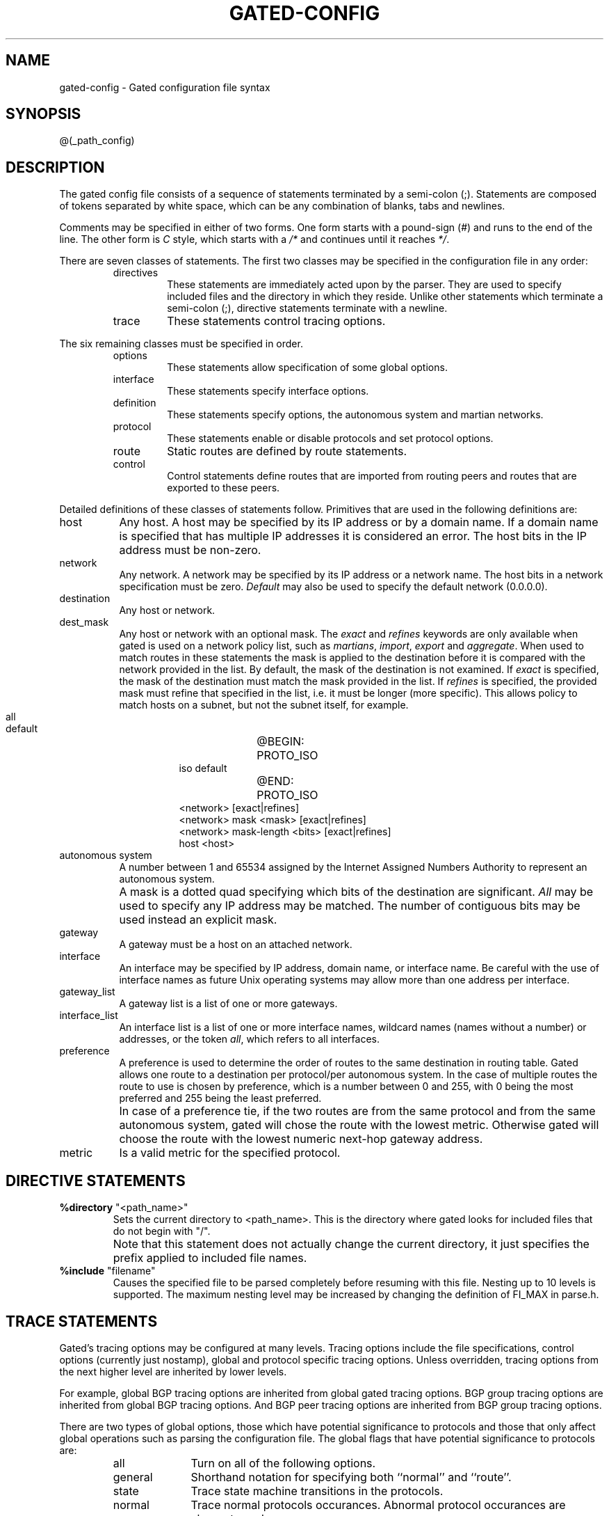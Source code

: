 .\"
.\" $Id: gated-config.5,v 1.36 1994/02/23 01:12:18 jch Exp $
.\"
.\" %(Copyright.header)
.\"
.TH GATED-CONFIG 5 "$Date: 1994/02/23 01:12:18 $ UTC" "%#(RELEASE)" "Cornell GateDaemon Project"
.SH NAME
gated-config \- Gated configuration file syntax
.SH SYNOPSIS
@(_path_config)
.SH DESCRIPTION
.PP
The gated config file consists of a sequence of statements
terminated by a semi-colon (;).  Statements are composed of
tokens separated by white space, which can be any combination
of blanks, tabs and newlines.
.sp
Comments may be specified in either of
two forms.  One form starts with a
pound-sign (#) and runs to the end of the 
line.  The other form is \fIC\fR style, which
starts with a \fI/*\fR and continues until it
reaches \fI*/\fR. 
.sp
There are seven classes of statements. The
first two classes may be specified in
the configuration file in any order:
.RS
.IP directives
These statements are immediately acted upon by
the parser.  They are used to specify included
files and the directory in which they reside.
Unlike other statements which terminate a semi-colon (;),
directive statements terminate with a newline.
.IP trace
These statements control tracing options.
.RE
.PP
The six remaining classes must be specified in order.
.RS
.IP options
These statements allow specification of some global options.
.IP interface
These statements specify interface options.
.IP definition
These statements specify options, the
autonomous system and martian networks.
.IP protocol
These statements enable or disable protocols
and set protocol options.
.IP route
Static routes are defined by route statements.
.IP control
Control statements define routes that are
imported from routing peers and routes that
are exported to these peers.
.RE
.PP
Detailed definitions of these classes of statements follow.
Primitives that are used in the following definitions are:
.IP host 2c
Any host.  A host may be specified by its IP
address or by a domain name.  If a domain name
is specified that has multiple IP addresses it
is considered an error.  The host bits in the
IP address must be non-zero.
.IP network
Any network.  A network may be specified by
its IP address or a network name.  The host
bits in a network specification must be zero.
\fIDefault\fR may also be used to specify the
default network (0.0.0.0).
.IP destination
Any host or network.
.IP dest_mask
.PD 0
Any host or network with an optional mask.  The \fIexact\fR and \fIrefines\fR
keywords are only available when gated is used on a network policy
list, such as \fImartians\fR, \fIimport\fR, \fIexport\fR and \fIaggregate\fR.  When
used to match routes in these statements the mask is applied to the
destination before it is compared with the network provided in the
list.  By default, the mask of the destination is not examined.  If
\fIexact\fR is specified, the mask of the destination must match the mask
provided in the list.  If \fIrefines\fR is specified, the provided mask
must refine that specified in the list, i.e. it must be longer (more
specific).  This allows policy to match hosts on a subnet, but not the
subnet itself, for example.
.RS
.IP "" 8
.nf
all
default
@BEGIN:	PROTO_ISO
iso default
@END:	PROTO_ISO
<network> [exact|refines]
<network> mask <mask> [exact|refines]
<network> mask-length <bits> [exact|refines]
host <host>
.fi
.RE
.PD
.IP "autonomous system"
A number between 1 and 65534 assigned by the
Internet Assigned Numbers Authority
to represent an autonomous system.
.IP ""
A mask is a dotted quad specifying which bits of
the destination are significant.  \fIAll\fR may be
used to specify any IP address may be matched.
The number of contiguous bits may be used instead
an explicit mask.
.IP gateway
A gateway must be a host on an attached network.
.IP interface
An interface may be specified by IP address,
domain name, or interface name.  Be careful
with the use of interface names as future Unix
operating systems may allow more than one
address per interface.
.IP gateway_list
A gateway list is a list of one or more gateways. 
.IP interface_list
An interface list is a list of one or more
interface names, wildcard names (names without a number)
or addresses, or the token \fIall\fR, which refers
to all interfaces.
.IP preference
A preference is used to determine the order of
routes to the same destination in routing
table.  Gated allows one route to a
destination per protocol/per autonomous system.  In the case
of multiple routes the route to use is chosen
by preference, which is a number between 0 and
255, with 0 being the most preferred and 255
being the least preferred.
.IP ""
In case of a preference tie, if the two routes are from the same
protocol and from the same autonomous system, gated will chose the route
with the lowest metric.  Otherwise gated will choose the route with the
lowest numeric next-hop gateway address.
.IP metric
Is a valid metric for the specified protocol.
.SH "DIRECTIVE STATEMENTS"
.TP
\fB%directory\fR "<path_name>"
Sets the current directory to <path_name>.  This is
the directory where gated looks for included files
that do not begin with "/".
.IP ""
Note that this statement does not actually change the current
directory, it just specifies the prefix applied to included file
names. 
.TP
\fB%include\fR "filename"
Causes the specified file to be parsed completely
before resuming with this file.  Nesting up to 10
levels is supported.  The maximum nesting level may be
increased by changing the definition of FI_MAX in
parse.h.
.SH "TRACE STATEMENTS"
Gated's tracing options may be configured at many
levels.  Tracing options include the file
specifications, control options (currently just
nostamp), global and protocol specific tracing
options.  Unless overridden, tracing options from
the next higher level are inherited by lower
levels.
.PP
For example, global BGP tracing options are
inherited from global gated tracing options.  BGP
group tracing options are inherited from global
BGP tracing options.  And BGP peer tracing options
are inherited from BGP group tracing options.
.PP
There are two types of global options, those which
have potential significance to protocols and those
that only affect global operations such as parsing
the configuration file.  The global flags that
have potential significance to protocols are:
.RS
.IP all 1i
Turn on all of the following options.
.IP general
Shorthand notation for specifying both ``normal''
and ``route''.
.IP state
Trace state machine transitions in the protocols.
.IP normal
Trace normal protocols occurances.  Abnormal
protocol occurances are always traced.
.IP policy
Trace application of protocol and user specified policy
to routes being imported and exported.
.IP task
Trace system interface and processing associated with
this protocol, or peer.
.IP timer
Trace timer usage by this protocol or peer.
.IP route
Trace routing table changes for routes installed by this
peer. 
.RE
.PP
Note that not all of the above options apply to
all the protocols.  In some cases their use does
not make sense (for instance, RIP does not have a
state machine) and in some instances the requested
tracing has not been implemented (such as RIP
support of the \fIpolicy\fR option). 
.PP
The trace flags that only have global significance are:
.RS
.IP parse
Trace the lexical analyzer and parser.  Mostly used by
the gated developers for debugging.
.IP adv
Trace the allocation of and freeing of policy
blocks. Mostly use by the gated developers for
debugging.
.IP symbols
Used to trace symbols read from the kernel at startup.
The only useful way to specify this level of
tracing is via the \fI-t\fR option on the command
line because the symbols are read from the kernel
before parsing the configuration file.
.IP iflist
Uses to trace the reading of the kernel interface list.
It is useful to specify this with the \fI-t\fR option on the command
line since the first interface scan is done before reading
the configuration file.
.PP
Note that it is not currently possible to specify
packet tracing from the command line.  This is
because a global option for packet tracing would 
potentially create too much output.
.PP
When protocols inherit their tracing options from
the global tracing options, tracing levels that
don't make sense (such as \fIparse\fR, \fIadv\fR and
packet tracing options) are masked out.
.PP
Global tracing statements have an immediate effect, especially parsing
options that effect the parsing of the configuration file.  Tracing
values inherited by protocols specified in the configuration file are
inherited from the global options in effect as they are parsed, unless
they are overridden by more specific options.  Tracing options
inherited by protocols not specified in the configuration file are
inherited from the last global options parsed while reading the
configuration file.
.SS Traceoptions syntax
.PP
.nf
	\fBtraceoptions\fR ["trace_file" [replace] [size <size>[k|m] files <files>]]
		 [nostamp]
		 <trace_options> [except <trace_options>];

	\fBtraceoptions\fR ["trace_file" [replace] [size <size>[k|m] files <files>]] 
		[nostamp] none;
.fi
.RS
.IP replace 1i
Overwrite the specified file.  The default is to
append to an existing file. 
.IP "size <size> files <files>"
Limit the maximum size of the trace file to
the specifed size (minimum 10k).  When the
file reaches the specified size, it is
renamed as \fIfile.0\fR, then \fIfile.1\fR,
\fIfile.2\fR up to the maximum number of files
(minimum specification is 2).
.IP nostamp
Specifies that a timestamp should not be prepended
to trace lines. 
.IP except
This parameter can be used to enable a broad class
of tracing and then disable more specific options.
One example would be the OSPF options to trace all
packets except sent and received hellos:
`traceoptions packets except hello'.
.RE
.SS Packet tracing
.PP			
Tracing of packets is very flexible.  For any
given protocol there are one or more options for
tracing packets.  In general the \fIpackets\fR keyword
allows for tracing *all* packets sent and received
by the protocol.  Many protocols have other
options for limiting tracing to a useful subset of
packet types.  These tracing options can be
further modified with the following keywords: 
.RS
.IP detail 1i
This  must be specified before \fIsend\fR or \fIrecv\fR.
Normally packets are traced in a terse form of one
or two lines.  When \fIdetail\fR is specified, a more
verbose format is used to provide further detail
on the contents of the packet.
.IP send
.IP recv
These options limit the tracing to packets sent or
received.  Normaly packets both sent and received
are traced.
.RE
Note that \fIdetail\fR, if specified, must be before
\fIsend\fR or \fIrecv\fR.  If a protocol allows for
several different types of packet tracing,
modifiers may be applied to each individual type.
But be aware that within on trace file the trace
flags are summed up, so specifying \fIdetail
packets\fR will turn on full tracing for all packets.
.SH "OPTIONS STATEMENTS"
.IP "\fBoptions\fR <option_list> ;" 10
Sets gated options:
.RS
.IP noinstall 10
Do not change kernel's routing table.  Useful for verifying
configuration files.
.IP "\fBgendefault\fR [preference <preference>] [gateway <gateway>]" 10
BGP and EGP neighbors should cause the internal generation of a
default route when up.  By default, this route will not be installed
in the kernel's routing table, but may be announced by other
protocols.  If a gateway is specified, the route is installed in the
kernel pointing to that gateway.  Announcement is controlled by
referencing the special protocol \fIdefault\fR.
.IP nosend 10
Do not send any packets.  This allows running gated on a live network
to test protocol interactions without actually participating in the
routing protocols.  The packet traces in the gated log can be examined
to verify that gated is functioning properly.  This is most useful for
RIP and HELLO and possibly the SMUX SNMP interface.  This does not yet
apply to BGP packets.
.IP noresolv 10
Do not try to resolv symbolic names into IP addresses by using the
host/network tables or Domain Name System.  This is intended for
systems where a lack of routing information could cause a DNS lookup
to hang.
.IP "\fBsyslog\fR [upto <log_level>] <log_level>" 10
Controls the amount of data gated logs via syslog on systems where
setlogmask() is supported.  The log_levels and other terminology are
as defined in the setlogmask(3) man page.  The default is equivalent
to \fIsyslog upto info\fR.
.IP "mark <interval>"
Output a message to the trace log at the specified interval (default
is 10 minutes)  to insure gated is still running.
.RE
.SH "INTERFACE STATEMENTS"
.PP
.nf
\fBinterfaces\fR {
	\fBoptions\fR [strictinterfaces] [scaninterval <time>] ;
	\fBinterface\fR <interface_list> <interface_options> ;
	\fBdefine\fR <address> [broadcast <broadaddr>|pointopoint
		<lcladdr>] [netmask <netmask>] [multicast] ;
} ;
.fi
.IP "\fBoptions\fR" 10
Sets some global options related to interfaces.
.RS
.PP
Options are:
.IP "strictinterfaces" 10
Indicates that it is a fatal error to reference an interface in the
configuration file that is not listed in a \fBdefine\fR statement or
not present when gated is started.  Without this option a warning
message will be issued and gated will continue.
.IP "scaninterval <time>" 10
Specifies how often gated scans the kernel interface list for changes.
The default is every 15 seconds on most systems, 60 seconds on systems
that pass interface status changes through the routing socket (i.e.
BSD 4.4).  Note that gated will also scan the interface list on
receipt of a SIGUSR2.
.RE
.IP "\fBdefine\fR" 10
Defines interfaces that may not be present when gated is
started.  Gated considers it an error to reference a
non-existent interface in the config file.  This clause
allows specification of that interface so it can be
referenced in the config file.
.RS
.PP
Definition keywords are:
.IP "broadcast <broad_addr>" 10
Defines the interface as broadcast capable (i.e. Ethernet
and Token Ring) and specifies the broadcast
address.
.IP "pointopoint <local_addr>" 10
Defines the interface as a point to point interface (i.e.
SLIP and PPP) and specifies the address on the local side.
For this type of interface the <interface_addr> specifies
the address of the remote host.
.PP
An interface not defined as broadcast or pointopoint is
assumed to be non-broadcast multiaccess (NBMA), such as an
X.25 network.
.IP "netmask <subnetmask>" 10
Specifies the non-standard subnet mask to be used on this
interface.  Note that this currently ignored on pointopoint
interfaces.
.IP "multicast" 10
Specifies the interface is multicast capable.
.RE
.PP
.IP "\fBinterface\fR" 10
Sets interface options on the specified interfaces.
An interface list is \fIall\fR or a list of interface
names (see warning about interface names), domain
names, or numeric addresses.
.IP "" 10
.RS
.PP
Options are:
.IP "preference <pref>"
Sets the preference for routes
to this interface when it is up, defaults to 0.
.IP "down preference <pref>"
Sets the preference for routes to this
interface when gated believes it to be down
due to lack of received routing information, defaults to 120.
.IP passive	
Prevents gated from changing the preference of
the route to this interface if it is believed to be down due
to lack of received routing information.
.IP simplex
Defines an interface as unable to hear it's
own broadcast packets.  Currently defining an interface as
simplex is functionally equivalent to defining it as passive.
.IP reject
Specifies that the address loopback interfaces which match these
criteria will be used as the local address when installing reject
routes in the kernel.  Should only used with systems based on BSD 4.3 
Tahoe or earlier which have installed a reject/blackhole pseudo
interface. 
.IP blackhole
Specifies that the address loopback interfaces which match these
criteria will be used as the local address when installing blackhole
routes in the kernel.  Should only used with systems based on BSD 4.3 
Tahoe or earlier which have installed a reject/blackhole pseudo
interface. 
.RE
.SH "DEFINITION STATEMENTS"
@BEGIN:	AUTONOMOUS_SYSTEM
@BEGIN:	PROTO_ASPATHS
.IP "\fBautonomoussystem\fR <autonomous system> [\fBloops\fR <loops>];" 10
Sets the autonomous system of this router to be <autonomous system>.
This option is required if BGP or EGP are in use.  The number of times
this autonomous system may appear in an AS path is controlled by <loops>
and defaults to 1 (one).
@END:	PROTO_ASPATHS
@BEGIN:	NOT PROTO_ASPATHS
.IP "\fBautonomoussystem\fR <autonomous system> ;" 10
Sets the autonomous system of this router to be <autonomous system>.
This option is required if BGP or EGP are in use.
@END:	NOT PROTO_ASPATHS
@END:	AUTONOMOUS_SYSTEM
.IP "\fBrouterid\fR <ip address> ;" 10
Sets the router identifier for use by the BGP and OSPF protocols.  The
default is the address of the first interface encountered by
gated.  The address of a non-POINTOPOINT interface is prefered over
the local address of a  POINTOPOINT interface and an address on a
loopback interface that is not the loopback address (127.0.0.1) is
most perfered.
.PP
.nf
\fBmartians\fR {
	<martian_list>
} ;
.fi
.IP "" 10
Defines a list of martian addresses about which all
routing information is ignored.  The <martian_list> is
a semi-colon separated list of symbolic or numeric
hosts with optional masks.  See dest_mask.  Also, the `allow'
parameter may be specified to explicitly allow a subset of a range
that was disallowed.
.SH "PROTOCOL STATEMENTS"
.PP
Enables or disables use of a protocol and controls protocol
options.  These may be specified in any order.
.PP
For all protocols, \fIpreference\fR controls the choice of routes learned
via this protocol or from this autonomous system in relation to routes
learned from other protocols/autonomous systems.  The default metric
used when propagating routes learned from other protocols is specified
with \fIdefaultmetric\fR which itself defaults to the highest valid metric
for this protocol, for many protocols this signifies a lack of
reachability.
.PP
For distance vector IGPs with no explicit connections or
authentication (RIP and HELLO) and redirects (ICMP),
the \fItrustedgateways\fR clause supplies a list of gateways providing
valid routing information; routing packets from other gateways are ignored.
This defaults to all gateways on the attached networks.
.PP
Routing packets may be sent not only to the remote end of point-to-point
links and the
broadcast address of broadcast-capable interfaces, but also to specific
gateways if they are listed in a \fIsourcegateways\fR
clause and \fIyes\fR or \fIon\fR is specified.  If \fInobroadcast\fR
is specified, routing updates will be sent
only to gateways listed in the \fIsourcegateways\fR clause, and not at all
to the broadcast address.  Disabling the
transmission and reception of routing packets for a particular protocol
may be 
specified with the \fIinterface\fR clause.  An \fIinterface\fR clause which
disables sending or receiving protocol packets may be
overridden for specific peers using the \fItrustedgateways\fR and
\fIsourcegateways\fR clauses.
.PP
For exterior protocols (BGP, EGP), the autonomous system advertised to
the peer is specified by the global \fIautonomoussystem\fR clause unless
overridden by the \fIasout\fR parameter.  The incoming autonomous system
number is not verified unless \fIpeeras\fR is specified.  Specifying
\fImetricout\fR fixes the outgoing metric for all routes propagated to
this peer.  If the peer does not share a network, \fIinterface\fR can be
used to specify which interface address to use when communicating with
this peer and \fIgateway\fR can be used to specify the next hop to use for
all routes learned from this peer.  An internal default is generated
when routing information is learned from a peer unless the
\fInogendefault\fR parameter is specified.
.PP
Any protocol can have a \fItraceoptions\fR clause,
which enables tracing for a particular protocol,
group or peer.  The allowable protocol-specific
options are: all, general, internal, external,
route, update, task, timer, protocol, or kernel.
@BEGIN:	PROTO_RIP
.SS RIP protocol syntax
.PP
.nf
\fBrip\fR yes|no|on|off [ {
	broadcast ;
	nobroadcast ;
	nocheckzero;
	preference <preference> ;
	defaultmetric <metric> ;
	interface <interface_list> [noripin] [noripout] 
		[metricin <metric>] [metricout <metric>]
		[version 1]|[version 2 [multicast|broadcast]]
		[authentication [none|<password>]];
	...
	trustedgateways <gateway_list> ;
	sourcegateways <gateway_list> ;
	traceoptions ... ;
} ] ;
.fi
.RS
.PP
If the \fBrip\fR clause is not specified the default is \fIrip on\fR.
\fINobroadcast\fR specifies that RIP packets will only be sent to gateways
listed in the \fIsourcegateways\fR clause, if there are any.
If \fIyes\fR or
\fIon\fR is specified, RIP will assume \fInobroadcast\fR if there is only one
interface and \fIbroadcast\fR if there is more than one.  \fIBroadcast\fR
specifies that RIP packets will always be generated.
\fINocheckzero\fR specifies
that RIP should not make sure that the reserved fields in RIP packets
are zero.
.IP ""
Note that using \fIbroadcast\fR with only one interface is useful
only when propagating static routes or routes learned 
from another protocol.
This will cause data packets
to travel across the same network twice, which may be
tolerable in certain configurations.
.PP
The default metricout is zero, the default metricin is the kernel
interface metric plus 1 (the default RIP hop count).
.PP
The default authentication type is NONE (this only applies to RIP-2
packets, and is ignored for RIP-1 packets).  If a password is
specified, the authentication type used will be SIMPLE.  The password
 should be a quoted string with between zero and 16 characters.
.PP
If the version is specified as or defaults to 1, RIP version 2 packets
will never be sent except in response to a v2 POLL packet.  If the
version is specified as 2, RIP version 2 packets will be sent to the
RIP multicast address if possible, or to the broadcast addresss,
unless the method is explicitly specified.
.PP
The default metric is 16; the default preference is 100.
.PP
RIP Packet tracing options (which may be modified with \fIdetail\fR,
\fIsend\fR and \fIrecv\fR):
.RS
.IP packets 1i
All RIP packets.
.IP request
RIP information request packets, such as REQUEST,
POLL, POLLENTRY.
.IP response
RIP RESPONSE packets, which is the type	of packet
that actually contains routing information.
.IP other 
Any other type of packet.  The only valid ones are
TRACE_ON and TRACE_OFF which are ignored.
.RE
@END:	PROTO_RIP
@BEGIN:	PROTO_HELLO
.SS HELLO protocol syntax
.PP
.nf
\fBhello\fR yes|no|on|off [ {
	broadcast ;
	nobroadcast ;
	preference <preference> ;
	defaultmetric <metric> ;
	interface <interface_list> [nohelloin] [nohelloout]
		[metricin <metric>] [metricout <metric>];
	...
	trustedgateways <gateway_list> ;
	sourcegateways <gateway_list> ;
	traceoptions ... ;
} ] ;
.fi
.RS
.PP
If \fIyes\fR or \fIon\fR is specified, HELLO will assume \fInobroadcast\fR if
there is only one interface and \fIbroadcast\fR if there is more than one.
If the HELLO clause is not specified the default is \fIhello off\fR.
\fIBroadcast\fR specifies that HELLO packets will be generated.
\fINobroadcast\fR specifies
that HELLO packets will only be sent to gateways listed in the
\fIsourcegateways\fR clause, if there are any.
.IP ""
Note that using \fIbroadcast\fR with only one interface is useful
only when propagating static routes or routes learned 
from another protocol.
This will cause data packets
to travel across the same network twice, which may be
tolerable in certain configurations.
.PP
The default metricout is zero, the default metricin is a translation
of the kernel interface metric into a hello metric plus 100 (the
default HELLO hop count).
.PP
The default metric is 30000; the default preference is 90.
.PP
HELLO packet tracing options (which may be
modified with \fIdetail\fR, \fIsend\fR and \fIrecv\fR):
.RS
.IP packets 1i
All HELLO packets.
.RE
.RE
@END:	PROTO_HELLO
@BEGIN:	PROTO_OSPF
.SS OSPF protocol syntax
.PP
.nf
\fBospf\fR yes|no|on|off [ {
	[ defaults {
		preference <preference> ;
		cost <cost> ;
		tag [<tag> | as [<as_tag>]] ;
		type <1|2> ;
	} ] ;
	[exportlimit <routes> ;]
	[exportinterval <time> ;]
	[traceoptions ... ;]
	[monitorauthkey <authkey> ;]
	[area <area> {
		authtype <0|1|none|simple> ;
		stub [cost <cost>];
		networks {
			network [mask <mask>] ;
		} ;
		stubhosts {
			<host> cost <cost> ;
		} ;
		interface <interface> [cost <cost>] {
			[enable|disable] ;
			retransmitinterval <time> ;
			transitdelay <time> ;
			priority <priority> ;
			hellointerval <time> ;
			routerdeadinterval <time> ;
			authkey <auth_key> ;
		} ;
		interface <interface> nonbroadcast [cost <cost>] {
			pollinterval <time> ;
			routers {
				<gateway> [eligible] ;
				...
			} ;
			[enable|disable] ;
			retransmitinterval <time> ;
			transitdelay <time> ;
			priority <priority> ;
			hellointerval <time> ;
			routerdeadinterval <time> ;
			authkey <auth_key> ;
		} ;
	} ; ]
	[ backbone {
		authtype <0|1|none|simple> ;
		networks {
			network [mask <mask>] ;
		} ;
		subhosts {
			<host> cost <cost> ;
		} ;
		interface <interface> [cost <cost>] {
			[enable|disable] ;
			retransmitinterval <time> ;
			transitdelay <time> ;
			priority <priority> ;
			hellointerval <time> ;
			routerdeadinterval <time> ;
			authkey <auth_key> ;
		} ;
		. . .
		interface <interface> nonbroadcast [cost <cost>] {
			pollinterval <time> ;
			routers {
				<gateway> [eligible] ;
				...
			} ;
			[enable|disable] ;
			retransmitinterval <time> ;
			transitdelay <time> ;
			priority <priority> ;
			hellointerval <time> ;
			routerdeadinterval <time> ;
			authkey <auth_key> ;
		} ;
		. . .
		virtuallink neighborid <address> transitarea <area> {
			[enable|disable] ;
			retransmitinterval <time> ;
			transitdelay <time> ;
			priority <priority> ;
			hellointerval <time> ;
			routerdeadinterval <time> ;
			authkey <auth_key> ;
		} ;
		. . .
	} ; ]
} ] ;
.fi
.RS
.IP interface
An interface is specified with an address, a name, a wildcard name (name
without any number), or \fIall\fR.  Multiple interface clauses may be
specified with different parameters, the parameters used are
accumlated from the interface clauses.  If a parameter is specified
more than once the instance with the most specific interface reference
is used.  The order of precedence is address, name, wildcard name,
\fIall\fR.
.IP cost
A number between 0 and 65535 specifying
an OSPF internal cost.
.IP tag
The OSPF tag (an unsigned 31-bit number) to be placed on all routes
exported by gated into OSPF.
.IP as_tag
The OSPF-BGP tag (an unsigned 12-bit number) to be placed on all
routes export by gated into OSPF.  When \fItag as [<as_tag>]\fR is used,
tag fields are automatically generated and the as_tag field is
assigned if specified.
.IP metric
A number between 0 and 16777215
specifying an OSPF external (ASE) cost.
.IP area
A dotted quad or a number between 1 and
4294967295.  Area 0 is always
referred to as the \fIbackbone\fR.
.IP auth_key
One to eight decimal digits separated by
periods, a one to eight byte hexadecimal
string preceded by "0x", or a one to
eight character string in double quotes.
.IP priority
A number between 0 and 255 specifying
the priority of becoming the designated
router on this interface.
.IP 
.PP
OSPF inter and intra area are always
imported into the gated routing table
with a preference of 10.  It would be a
violation of the protocol to do
otherwise so it is not possible to
override this.  OSPF Autonomous System
External (ASE) routes are imported with
a preference of 150.  This default may
be changed with the preference keyword
in the defaults section.  ASE routes are
imported at a rate of 100 ASEs every 1
second, these parameters can be tuned with
the \fIexportlimit\fR and
\fIexportinterval\fR parameters.
.PP
Gated routes are exported to OSPF as
ASEs with a default cost of 0 and a type
of 1.  By default, the tag is calculated
from the AS path of the route being
exported (tag as).  These may all be
changed in the defaults section.
.PP
OSPF areas may be specified in any
order, but the \fIbackbone\fR area must be
specified last.
.PP
Reconfiguration (SIGHUP) currently causes OSPF to
shutdown and restart.  This will have an impact on
the local and possibly global routing so it should
be done with care.  Full reconfigurability of OSPF
will hopefully be available in a future release. 
.PP
The following OSPF specific trace flags are supported:
.RS
.IP lsabuild 1i
Link State Advertisement creation.
.IP spf
Shortest Path First (SPF) calculations.
.IP lsatransmit
Link State Advertisement (LSA) transmision.
.IP lsareceive
LSA reception.
.IP state
OSPF state transitions.
.RE
.PP
OSPF packet tracing options (which may be modified
with \fIdetail\fR, \fIsend\fR and \fIrecv\fR):
.RS
.IP hello 1i
OSPF HELLO packets which are used to determine
neighbor reachability.
.IP dd
OSPF Database Description packets which are used
in syncronizing OSPF databases. 
.IP request
OSPF Link State Request packets which are used in
syncronizing OSPF databases. 
.IP update
OSPF Link State Update packets which are used in
syncronizing OSPF databases. 
.IP ack
OSPF Link State Ack packets whic are used in
syncronizing OSPF databases.
.RE
.RE
@END:	PROTO_OSPF
@BEGIN:	PROTO_ISIS
.SS ISIS protocol syntax
.nf
\fBisis\fR no|dual|ip|iso {
	level 1|2 ;
	[traceoptions ... ;]
	[systemid <systemid> ;]
	[area <hexstring>;]
	[set <isis_parm> <value> ; ... ]
	circuit <string>
		metric [level 1|2] <1..63>
		...
		priority [level 1|2] <0..127>
		...
		;
	...
} ;
.fi
.PP
.RS
.IP level 1i
Indicates the type of IS, either level 1
(intra-area) or level 2 (inter-area).
.IP traceoptions
Can be one or more of the following: all, iih, lanadj,
p2padj, lspdb, lspcontent, lspinput, flooding, buildlsp,
csnp, psnp, route, update, paths, spf, or events.
.IP systemid
Is a six digit hex string which overrides any
system ID taken from the list of circuits over
which IS-IS runs. 
.IP area
supplements areas derived from the list of circuits over which IS-IS
runs. 
.IP set
Allows configuration of various implementation parameters.
.IP icircuit
Describes the metric and priority for a circuit
over which IS-IS runs.
.RE
.PP
Further details of IS-IS configuration are currently described
in a companion document (ISIS-config.ps) included in the gated
distribution.  A typical configuration may specify mode (e.g.,
dual, iso), system level, traceoptions, and circuits and their
metrics.
@END:	PROTO_ISIS
@BEGIN:	PROTO_EGP
.SS EGP protocol syntax
.PP
.nf
\fBegp\fR yes|no|on|off [ {
	[preference <preference> ;]
	[defaultmetric <metric> ;]
	[packetsize <maxpacketsize> ;]
	[traceoptions ... ;]
	[group		[peeras <autonomous system>]
			[localas <autonomous system>]
			[maxup <number>]
	{
		neighbor <host>
			[metricout <metric>]
			[nogendefault]
			[importdefault]
			[exportdefault]
			[gateway <gateway>]
			[lcladdr <local_address>]
			[preference <preference>]
			[preference2 <preference2>]
			[ttl <ttl>]
			[sourcenet <network>]
			[minhello <min_hello>]
			[minpoll <min_poll>]
			[traceoptions ...] {
			;
		...
	 } ;
	...]
} ] ;
.fi
.RS
.PP
\fIPacketsize\fR estimates the size, in bytes, of the largest EGP packet
that gated is expected to send and receive.  The actual size will be
increased as needed.
A \fIgroup\fR lists a group of EGP peers
in one autonomous system.  \fIMaxup\fR specifies the maximum number of
peers that will be maintained in the Up state.  \fIImportdefault\fR and
\fIexportdefault\fR tell gated to import or export the default route
(0.0.0.0) in updates exchanged with an EGP neighbor.  If not
specified, the the default network is ignored when exchanging EGP
updates.  \fISourcenet\fR specifies the network to query in EGP Poll
packets, this is normally the shared network.  The minimum EGP hello
and poll intervals acceptable may be specified with the \fIminhello\fR and
\fIminpoll\fR arguments, respectively.  These are both specified as a time
in seconds, minutes:seconds or hours:minutes:seconds.  Any number of
\fIgroup\fR clauses may be specified containing any number of \fIneighbor\fR
clauses.  Any parameters from the \fIneighbor\fR clause may be specified
on the \fIgroup\fR clause to provide defaults for the group.
.PP
The \fIlocal_address\fR is used to set the address the local address to be
used when there is a choice of interfaces.  If not specified it
defaults to whichever interface is shared with the neighbor.
If a network is not shared with the neighbor, \fIgateway\fR may be used to
specify the next-hop gateway to use when installing routes learned
from this neighbor.  In this case the default interface is the one
shared with the specified gateway.
.PP
The default metric is 255; the default preference is 200.   The
default TTL is 1 for local peers and 255 for remote peers.
.PP
Note that the \fIstate\fR and \fIpolicy\fR tracing
options work with EGP. 
.PP
EGP packet tracing options (which may be modified
with \fIdetail\fR, \fIsend\fR and \fIrecv\fR):
.RS
.IP packets 1i
All EGP packets.
.IP hello
EGP HELLO/I-HEARD-U packets which are used to
determine neighbor reachability. 
.IP acquire
EGP ACQUIRE/CEASE packets which are used to
initiate and terminate EGP sessions.
.IP update
EGP POLL/UPDATE packets which are used to request
and receive reachability updates.
.RE
.RE
@END:	PROTO_EGP
@BEGIN:	PROTO_BGP
.SS BGP protocol syntax
.PP
.nf
\fBbgp\fR yes|no|on|off [ {
	[preference <preference> ;]
	[defaultmetric <metric> ;]
	[traceoptions ... ;]
	[group type external|internal|igp|routing|test peeras <peeras> [proto <routing_proto>]
		[metricout <metric>]
		[localas <localas>]
		[nogendefault]
		[gateway <gateway>]
		[preference <preference>]
		[preference2 <preference2>]
		[ttl <ttl>]
		[lcladdr <local_address>]
		[holdtime <time>]
		[traceoptions ...]
		[version <version>]
		[passive]
		[sendbuffer <bufsize>]
		[recvbuffer <bufsize>]
		[indelay <time>]
		[outdelay <time>]
		[keep [all|none]]
		[analretentive]
		[noaggregatorid]
		[keepalivesalways]
		{
			[allow { dest_mask ... } ;]
			[peer <host>
				[metricout <metric>]
				[localas <localas>]
				[nogendefault]
				[gateway <gateway>]
				[preference <preference>]
				[preference2 <preference2>]
				[ttl <ttl>]
				[lcladdr <local_address>]
				[holdtime <time>]
				[traceoptions ...]
				[version <version>]
				[passive]
				[sendbuffer <bufsize>]
				[recvbuffer <bufsize>]
				[indelay <time>]
				[outdelay <time>]
				[keep [all|none]]
				[analretentive]
				[noaggregatorid]
				[keepalivesalways]
		       ;]
		       ...
		} ;
	....]
} ] ;
.fi
.RS
.PP
BGP peers are assigned to groups based on the type and peeras, it is
not possible to have two groups with the same type and peeras.
Peer specifies the address of each BGP peer.  Group options provide
the defaults for all peers within that group.
.PP
\fIPeeras\fR is the autonomous system expected from a peer.  \fIMetricout\fR
is the default metric to use when sending to this peer.  \fILocalas\fR
specifies the autonomous system advertised to this peer, the default
is that which has been set globally.  \fINogendefault\fR specifies that
this peer should not cause the automatic default to be generated.
.PP
The \fIlocal_address\fR specifies the address to be used on the local
end of the TCP connection with the peer.  For \fIexternal\fR peers
the local address must be on an interface which is shared with
the peer (or for a non-local peer's configured next-hop gateway when
the \fIgateway\fR option is used to specify this) and a session with the
peer will be opened only when an interface with the appropriate local
address through which the peer (gateway) address is directly
reachable is operating.  For other types of peers a peer session
will be maintained when any interface with the specified local address
is operating.  In either case incoming connections will only be
recognized as matching a configured peer if they are addressed to
the configured local address.
.PP
\fIHoldtime\fR specifies the BGP holdtime to use with this peer.
Version specifies the version of the BGP protocol to
use with this peer.  If not specified, the highest supported version
is used first and version negotiation is attempted.  \fIPassive\fR
specifies that active opens to this peer should not be attempted.
\fIKeepall\fR is used to retain routes learned from a peer that
contain one of our autonomous system numbers in their path.
.PP
\fIAnalretentive\fR causes gated to issue warning messages when
receiving questionable BGP updates, such as duplicate routes and/or
deletions of non-existing routes.  \fINoaggregatorid\fR causes gated
to specify the routerid in the aggregator attribute as zero (instead
of my routerid) in order to prevent different routers in an AS from
creating aggregate routes with different AS paths. 
\fiKeepalivesalways\fR causes gated to always send a keepalive, even
when an update could have correctly substituted for one.  This allows
interoperability with routers that do not obey the spec on this point.
.PP
\fISendbuffer\fR and \fIRecvbuffer\fR control the amount of buffering asked of
the kernel, the default is to configure the maximum supported, up to
65535 bytes.  These options are normally not needed on
properly functioning systems..
.PP
\fIIndelay\fR and \fIOutdelay\fR are used to dampen route
fluctuations.  \fIIndelay\fR is the amount of time a route learned
from a BGP peer must be stable before it is accepted into the gated
routing table.  \fIOutdelay\fR is the amount of time a route must be
present in the gated routing table before it is exported to other BGP
peers.  The default value, zero, means that these features are
disabled.
.PP
If a metric is not specified, the default is not to send a metric.
The default preference is 170, the default holdtime is 180 and the
default version is 3.  The default TTL is 1 for local peers and 255
for remote peers.
.PP 
Note that the \fIstate\fR option works with BGP.
.PP
Packet tracing options (which may be modified with
\fIdetail\fR, \fIsend\fR and \fIrecv\fR):
.RS
.IP packets 1i
All BGP packets.
.IP open
BGP Open packets which are used to establish a
peer relationship. 
.IP update
BGP Update packets which are used to pass network
reachability information. 
.IP keepalive
BGP Keepalive packets which are used to verify peer reachability.
.RE
.RE
@END:	PROTO_BGP
.SS Redirect statement syntax
.PP
.nf
\fBredirect\fR yes|no|on|off [ {
	preference <preference> ;
	interface <interface_list> [noredirects] ;
	trustedgateways <gateway_list> ;
	traceoptions ... ;
} ] ;
.fi
.RS
.PP
Controls whether gated makes routing table changes
based on ICMP redirects when not functioning as a
router.  When functioning as a router (i.e. any
interior routing protocols (RIP, HELLO, OSPF) are
participating in routing on any interface, ICMP
redirects are disabled.  When ICMP redirects are
disabled, gated must actively remove the effects
of redirects from the kernel as the kernel always
processes ICMP redirects.
.PP
The default preference is 30.
.PP
There are no \fIredirect\fR specific tracing
options.  All non-error messages are traced under
the \fInormal\fR class.
.RE
@BEGIN:	PROTO_ICMP
.SS ICMP protocol interface syntax
.nf
\fBicmp\fR {
	traceoptions ... ;
} ;
.fi
.PP
On systems without the BSD routing socket, 
gated listens to ICMP packets received by the
system.  Currently gated only does processing on
ICMP redirect packets, but more functionality may
be added in the future, such as support for the
router discovery messages.
.PP
While tracing the processing of ICMP redirect
messages is handled by the \fIredirect\fR clause,
the \fIicmp\fR clause may be used to trace received ICMP
packets.
.PP
Packet tracing options (which may be modified with
\fIdetail\fR and \fIrecv\fR):
.RS
.IP packets 1i
All ICMP packets received.
.IP redirect
Only ICMP REDIRECT packets.
.IP routerdiscovery
Only ICMP ROUTER DISCOVERY packets.
.IP info
Only ICMP informational packets, which include
mask request/response, info request/response, echo
request/response and time stamp request/response.
.IP error 
Only ICMP error packets, which include time
exceeded, parameter problem, unreachable and
source quench.
.RE
@END:	PROTO_ICMP
@BEGIN:	PROTO_SNMP
.SS SNMP protocol interface syntax
.PP
.nf
\fBsnmp\fR yes|no|on|off [ {
	preference <preference> ;
	traceoptions ... ;
	port <port> ;
} ] ;
.fi
.RS
.PP
Controls whether gated tries to contact the SMUX SNMP daemon
to register supported variables.  The default is \fIon\fR.  The default
preference is 50.  The default port is 199 (SMUX).
.PP
SNMP requests received via the SMUX protocol from the SNMP
daemon are not quite like packets and are currently handled
differently.  The \fIdetail\fR, \fIsend\fR, and \fIrecv\fR options are not
supported.
.RS
.IP receive 1i
SNMP requests received from the SMUX daemon and
the associated responses. 
.IP register
Protocol requests to register variables.
.IP resolve
Protocol requests to resolve variable names.
.IP trap
SNMP trap requests from protocols.
.RE
.RE
@END:	PROTO_SNMP
.SS Kernel interface syntax
.PP
.nf
\fBkernel\fR {
	traceoptions ... ;
	routes <route_limit> ;
	flash [limit <flash_limit>] [interface|interior|all] ;
	background [limit <bg_limit>] [flash|higher|lower] ;
} ;
.fi
.RS
.PP
While the kernel interface isn't technically a
routing protocol, it has many characteristics of one, and gated
handles handles it similarly to one.
The routes gated chooses to install in the kernel forwarding table are
those that will actually be used by the kernel to forward packets.
.PP
The add, delete and change operations gated must use to update the
typical kernel forwarding table take a non-trivial amount of time.
This does not present a problem older routing protocols (RIP, EGP),
which are not particularly time critical and do not easily handle
very large numbers of routes.  The newer routing protocols (OSPF, BGP)
have stricter timing requirements and are often used to process many
more routes.  The speed of the kernel interface becomes critical when
these protocols are used.
.PP
To prevent gated from locking up for significant periods of time (up
to a minute or more) installing large numbers of routes, the
processing of these routes is now done in batches.  The size of these
batches may be controlled by the tuning parameters described in the
next two paragraphs, but normally the default parameters will provide
the proper functionality.
.PP
When routes change, the process of notifying the protocols is called
a \fIflash update\fR.  The kernel routing table interface is the first to
be notified.  At this point, the kernel interface installs
20 \fIinterface\fR routes.  The \fBflash\fR statement allows this number to
be changed and the ability to install more types of routes.
\fIInterior\fR specifies that \fIinterior\fR routes (learned from igps like
RIP and OSPF) will also be installed.  \fIAll\fR specifies the inclusion
of \fIexterior\fR routes.  Specifying \fIflash limit -1 all\fR mimics the
behavoir of previous versions of gated.
.PP
Since only \fIinterface\fR routes are normally installed during a
\fIflash update\R, the remaining routes are processed in batches in
the \fIbackground\fR.  That is, when no routing protocol traffic is
being received.  Normally, 120 routes are installed at a time to
allow other tasks to be performed.  Normally this \fIbackground\fR is
done at lower priority than \fIflash updates\fR, but the priority
keyword may be used to adjust this scheduling.
.PP
The following two tracing options make sense when
entered from the command line since the code that
uses them is executed before the trace file is
parsed.
.RS
.IP symbols 1i
Symbols read from the kernel, by the nlist()
or similar interface.
.IP iflist
Interface list scan.  This option is useful
when entered from the command line as the first
interface list scan is performed before the
configuration file is parsed.
.RE
.PP
The following tracing options may only be
specified in the configuration file, they are not
valid from the command line.
.RS
.IP remnants 1i
Routes read from the kernel when gated starts.
.IP request
Requests by gated to Add/Delete/Change routes in
the kernel forwarding table. 
@BEGIN:	KRT_RT_SOCK
.IP info
Informational messages received from the routing
socket, such as TCP lossage, routing lookup
failure, and route resolution requests.  Gated
does not currently do processing on these
messages, just logs the information if requested.
@END:	KRT_RT_SOCK
.RE
@BEGIN:	KRT_RT_SOCK
.PP
Packet tracing options (which may be modified with
\fIdetail\fR, \fIsend\fR and \fIrecv\fR):
.RS
.IP routes 1i
Routes exchanged with the kernel, including
Add/Delete/Change messages and Add/Delete/Change
messages received from other processes.
.IP redirect
Redirect messages received from the kernel.
.IP interface
Interface status messages received from the
kernel.  These are only supported on systems with
networking code derrived from BSD 4.4.
.IP other
Other messages received from the kernel, including
those mentioned in the \fIinfo\fR type above.
@END:	KRT_RT_SOCK
.RE
.RE
.SH "STATIC STATEMENTS"
.PP
Static routes are specified with \fIstatic\fR clauses.
.RS
.nf
\fBstatic\fR {
	<dest_mask> gateway <gateway> [<gateway2> [<gateway3> [...]]]
		[interface <interface_list>]
		[preference <preference>]
		[retain] [reject] [blackhole] [noinstall] ;
	...
	<dest_mask> interface <interface> [preference
		<preference>] [retain] [reject] [blackhole] [noinstall] ;
	...
} ;
.fi
.PP
Any number of \fIstatic\fR statements may be specified,
each containing any number of static route
definitions.  The first form defines a static route
through one or more gateways.  If multiple gateways are specified,
they are limited by the number of multipath destinations supported (on
Unix this is almost always one).  Only gateways on interfaces that are
configured and up are used.
.PP
The second defines a static
interface route which is used for primitive support of
multiple networks on one interface.
.PP
The interface list on the first form restricts static routes to a
specific set of interfaces.
.PP
\fIRetain\fR causes the route to be retained in the kernel after gated is
shut down.  \fIReject\fR causes all packets to this route to be rejected.
\fIBlackhole\fR causes all packets to this route to be silently discarded.
\fIReject\fR and \fIblackhole\fR are not supported by all systems.
\fINoinstall\fR is used to prevent this route from being installed in the
kernel
.PP
The preference for static routes defaults to 60.
.RE
.SH "CONTROL STATEMENTS"
.PP
Importation of routes from routing
protocol peers and exportation of 
routes to routing protocol peers are
controlled  by \fIimport\fR and
\fIexport\fR clauses. 
.RS
.RE
.PP
.nf
\fBimport\fR proto bgp|egp as <autonomous system> restrict ;

\fBimport\fR proto bgp|egp as <autonomous system>
	[preference <preference>] {
	<import_list>
} ;

\fBimport\fR proto bgp aspath <aspath_spec> restrict ;

\fBimport\fR proto bgp aspath <aspath_spec>
	[preference <preference>] {
	<import_list>
} ;

\fBimport\fR proto rip|hello|redirect restrict ;

\fBimport\fR proto rip|hello|redirect
	[preference <preference>] {
	<import_list>
} ;

\fBimport\fR proto rip|hello|redirect interface <interface_list> restrict ;

\fBimport\fR proto rip|hello|redirect interface <interface_list>
	[preference <preference>] {
	<import_list>
} ;

\fBimport\fR proto rip|hello|redirect gateway <gateway_list> restrict ;

\fBimport\fR proto rip|hello|redirect gateway <gateway_list>
	[preference <preference>] {
	<import_list>
} ;

@BEGIN:	PROTO_OSPF
\fBimport\fR proto ospfase [tag <ospf_tag>] restrict ;

\fBimport\fR proto ospfase [tag <ospf_tag>]
	[preference <preference>] [{
	<import_list>
}] ;
.fi
@BEGIN:	PROTO_OSPF
.PP
If an OSPF type is specified, only
routes of that type will be considered
for import, otherwise either type will
be considered.  If an ospf_tag specification is given,
only routes matching that tag specification will be
considered, otherwise any tag will be
considered.
An OSPF tag specification may is a decimal, hexidecimal
or dotted quad number.
@END:	PROTO_OSPF
.PP
If more than one import statement relevant to a protocol is
specified, they are processed most specific to least
specific (i.e. for RIP and HELLO, gateway, interface and
protocol), then in the order specified in the config file.
.IP import_list
An import_list consists of zero or
more destinations (with optional mask).
One of two parameters may be specified,
\fIrestrict\fR to prevent a set of
destinations from being imported or a
specific preference for this set of
destinations.
.nf

<dest_mask> [[restrict] | [preference <preference>]] ;

.fi
.IP
Note that the contents of an import_list are
sorted internally so that entries with the most specific masks are
examined first.  The order 
in which dest_mask entries are specified does not
matter. 
.IP
If no import list is specified, all routes
will be accepted.  If an import list is
specified, the import list is scanned for
a match.  If no match is found, the route is
discarded.  Rephrased, a \fIall restrict\fR entry
is assumed in an import list.
.PP
.nf
\fBexport\fR proto bgp|egp as <autonomous system> restrict ;

\fBexport\fR proto bgp|egp as <autonomous system>
	[metric <metric>] {
	<export_list>
} ;

\fBexport\fR proto rip|hello restrict ;

\fBexport\fR proto rip|hello [metric <metric>] {
	<export_list>
} ;

\fBexport\fR proto rip|hello interface <interface_list> restrict ;

\fBexport\fR proto rip|hello interface <interface_list>
	[metric <metric>] {
	<export_list>
} ;

\fBexport\fR proto rip|hello gateway <gateway_list> restrict ;

\fBexport\fR proto rip|hello gateway <gateway_list>
	[metric <metric>] {
	<export_list>
} ;

@BEGIN:	PROTO_OSPF
\fBexport\fR proto ospfase [type 1|2] [tag <ospf_tag>] restrict ;

\fBexport\fR proto ospfase [type 1|2] [tag <ospf_tag>]
	[cost <ospf_cost>] {
	<export_list>
} ;
@END:	PROTO_OSPF
.fi
.IP export_list
The export list specifies exportation
based on the origin of a route to a destination:
.nf

proto bgp|egp as <autonomous system>
	[restrict] | [metric <metric>] [ {
	<announce_list>
} ] ;

proto rip|hello|direct|static|default
	[restrict] | [metric <metric>] [ {
	<announce_list>
} ] ;

proto rip|hello|direct|static|default interface <interface_list>
	[restrict] | [metric <metric>] [ {
	<announce_list>
} ] ;

proto rip|hello gateway <gateway_list>
	[restrict] | [metric<metric>] [ {
	<announce_list>
} ] ;

@BEGIN:	PROTO_OSPF
proto ospf [restrict] | [metric <metric>] [ {
	<announce_list> ;
} ] ;

proto ospfase [restrict | metric <metric>]] [ {
	<announce_list> ;
} ] ;

@END:	PROTO_OSPF
@BEGIN:	PROTO_ASPATHS
proto <proto> aspath <aspath_spec>
	[restrict] | [metric <metric>] [ {
	<announce_list>
} ] ;

proto <proto> tag <tag> 
	[restrict] | [metric <metric>] [ {
	<announce_list>
} ] ;

@END:	PROTO_ASPATHS
.fi
.IP ""
If a tag is specified, only routes with
that tag will be considered, otherwise
any tag will be considered.  An OSPF tag
on an export statement may be a decimal,
hexidecimal, or \fIAS\fR to generate a tag
based on the AS path of route being
announced.  An OSPF tag on an export
list is just an 31 bit number that is
matched against the tag present (if any)
on that route.
.IP
If more than one export statement
relevant to a protocol is specified,
they are processed most specific to
least specific (i.e. for RIP and HELLO,
gateway, interface and protocol), then
in the order specified in the config
file.
.IP
By default interface routes are exported to
all protocols.  RIP and HELLO also export their
own routes.  An export specification with just
a restrict will prevent these defaults from being
exported.  Note that it is not possible to change
the metric RIP and HELLO use for their own routes;
any attempt to override it will be silently ignored.
.IP
Any protocol may be specified for import
lists refering to aspaths and tags.  AS
paths are most meaningful with BGP and
OSPF ASE routes, but are generated for
all routes.  Tags are currently only
meaningful for OSPF ASE routes.
.IP announce_list
An announce_list consists of zero or
more destinations (with optional mask).
One of two parameters may be specified,
\fIrestrict\fR to prevent a set of
destinations from being exported or a
specific metric for this set of
destinations.
.nf

<dest_mask> [[restrict] | [metric <metric>]] ;
. . .

.fi
.PP
Note that the contents of an announce_list are
sorted internally so that entries with the most specific masks are
examined first.  The order 
in which dest_mask entries are specified does not
matter. 
.IP
If no announce_list is specified, all
destinations are announced.  If an announce
list is specified, an \fIall restict\fR is
assumed.  Therefore, an empty
announce list is the equivalent of \fIall
restrict\fR.
.IP
Note that to announce routes which specify a next
hop of the loopback interface (i.e. static and
internally generated default routes) via RIP or
HELLO it is necessary to specify the metric at
some level in the propagate clause.  Just setting
a default metric for RIP or HELLO is not
sufficient.
@BEGIN:	PROTO_ASPATHS
.IP aspath_spec
An AS path specification is used to match one
or more AS paths.
.nf

aspath <regexp> origin [igp|egp|incomplete|any]

.fi
where the regexp is a regular expression
over the set of AS numbers as defined in
RFC-1164 section 4.2.
@END:	PROTO_ASPATHS
.IP Aggregation
Route aggregation is a method of
generating a more general route given
the presence of a specific route.  It is
used, for example, at an autonomous
system border to generate a route to a
network to be advertised via EGP given
the presence of one or more subnets of
that network learned via RIP.  Previous
version of gated automatically preformed
this function, generating an aggregate
route to a network given an interface to
a subnet.  But that was the wrong thing
to do in many cases so aggregation must
be configured.
.PP
Route aggregation is also used by
regional and national networks to reduce
the amount of routing information passed
around.  With careful allocation of
networks to clients, regional networks
can just announce one route to regional
networks instead of hundreds.
.PP
Aggregate routes are not actually used
for packet forwarding,  packets that do
not match one of the components of an
aggregate route are suposed to generate
a network unreachable packet.  This is
only possible on systems with support
for reject routes.
This is necessary to prevent packets for
unknown components of a reject route
from following a default route into
another network where they would be
forwarded back to the border router and
around again until their TTL expires.
.PP
A slight variation of aggregation is the
generation of a route, sometimes know as
the \fIroute of last resort\fR.  This
route inherit's the next hops and aspath
from the contributor specified with the
lowest (most favorable) preference.
The most common usage for this is to
generate a default based on the presence
of a route from a peer on a neighboring
backbone.
.IP
The default prference for aggregate
routes is 130 and have a protocol of
\fIaggregate\fR.
.nf

\fB aggregate \fR <network_mask> [preference <preference>] [brief] {
	<aggregate_list> ;
} ;

\fB generate \fR <network_mask> [preference <preference>] {
	<aggregate_list> ;
} ;

.fi
.IP
The \fIbrief\fR option is used to specify
that the AS path should be truncated to
the longest common AS path, the default
is to build an AS path consisting of
SETs and SEQUENCES of all the
contributing AS paths.
.IP aggregate_list
The Aggregate list specifies all routes
which may contribute to this aggregate.
The actual aggregate route is not
created until at least one contributing
route is found and will be deleted if
all the contributing routes go away.
.IP
A route may only contribute to an
aggregate route which is more general
than itself, they must match the
aggregate network under it's mask.
Any given route can only contribute to
one aggregate route, which will be the
most specific one configured.  But an
aggregate route many contribute to a
more generate aggregate.
.nf

proto [all|direct|static|kernel|aggregate|<proto>] restrict ;

proto [all|direct|static|kernel|aggregate|<proto>]
	[preference <preference>] {
	<import_list> ;
} ;

.fi
.IP
The \fIrestrict\fR keyword indicates that
these routes are not to be considered as
contributors of the specified aggregate.
The specified protocol may be any of the
protocols supported by gated.
.SH FILES
@(_path_config)
.PD
.SH AUTHORS
See gated(8).
.SH SEE ALSO
arp(8),
gated(8),
gated-copyright(8),
gdc(8),
ifconfig(8),
netstat(8)
ripquery(8)
routed(8)
syslog(3)
.PP
.PD 0
.IP RFC\ 891 16
DCN Local-Network Protocols (HELLO)
.IP RFC\ 904
Exterior Gateway Protocol Formal Specification
.IP RFC\ 911
EGP Gateway under Berkeley UNIX 4.2
.IP RFC\ 1058
Routing Information Protocol
.IP RFC\ 1163
A Border Gateway Protocol (BGP)
.IP RFC\ 1164
Application of the Border Gateway Protocol in the Internet
.IP RFC\ 1247
OSPF Specification, Version 2
.IP RFC\ 1227
SNMP MUX Protocol and MIB
.PD
.SH COPYRIGHT INFORMATION
%(Copyright_short)
.PP
%(Copyright_short.OSPF)
.PP
%(Copyright_short.ISIS)
.\"
.\" %(Copyright)
.\"
